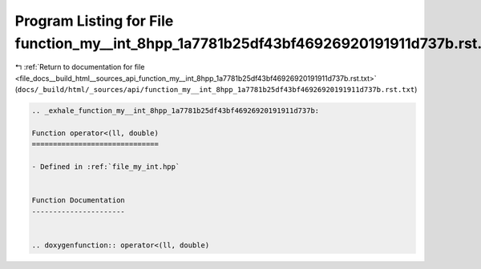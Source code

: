 
.. _program_listing_file_docs__build_html__sources_api_function_my__int_8hpp_1a7781b25df43bf46926920191911d737b.rst.txt:

Program Listing for File function_my__int_8hpp_1a7781b25df43bf46926920191911d737b.rst.txt
=========================================================================================

|exhale_lsh| :ref:`Return to documentation for file <file_docs__build_html__sources_api_function_my__int_8hpp_1a7781b25df43bf46926920191911d737b.rst.txt>` (``docs/_build/html/_sources/api/function_my__int_8hpp_1a7781b25df43bf46926920191911d737b.rst.txt``)

.. |exhale_lsh| unicode:: U+021B0 .. UPWARDS ARROW WITH TIP LEFTWARDS

.. code-block:: cpp

   .. _exhale_function_my__int_8hpp_1a7781b25df43bf46926920191911d737b:
   
   Function operator<(ll, double)
   ==============================
   
   - Defined in :ref:`file_my_int.hpp`
   
   
   Function Documentation
   ----------------------
   
   
   .. doxygenfunction:: operator<(ll, double)
